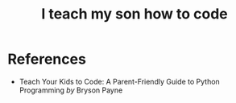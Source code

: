 :PROPERTIES:
:ID:       4d4195f6-67b0-4d41-9982-a7a07992984a
:END:
#+title: I teach my son how to code

* References

- Teach Your Kids to Code: A Parent-Friendly Guide to Python Programming /by/ Bryson Payne
  #+attr_html: :width 20%
  [[file:img/books/payne-teach-kids-code.jpg]]
